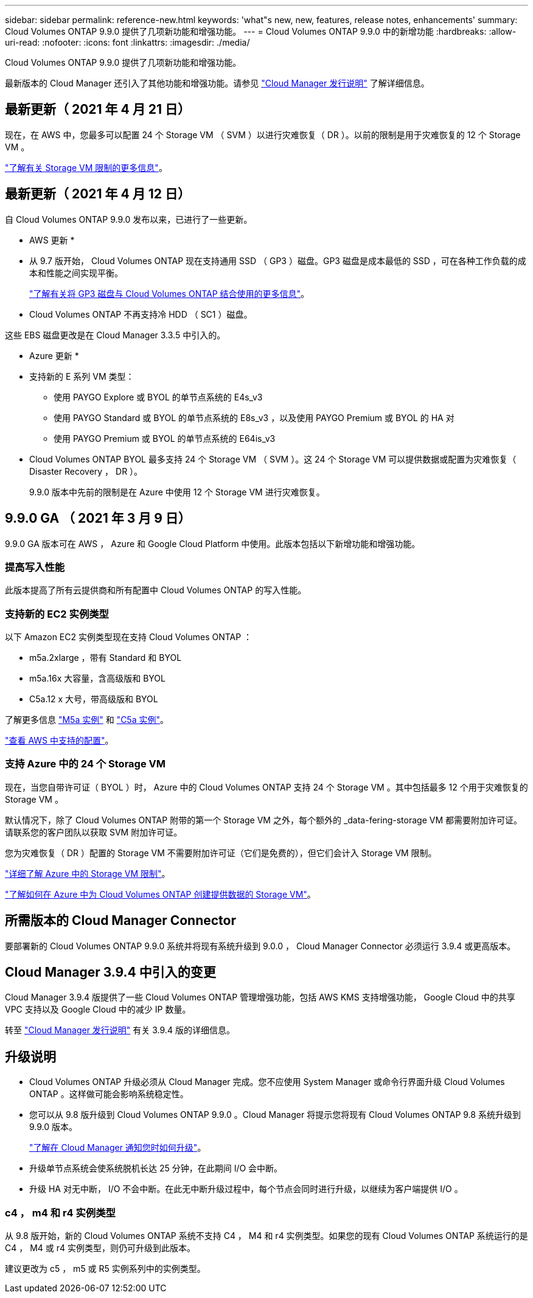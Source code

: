 ---
sidebar: sidebar 
permalink: reference-new.html 
keywords: 'what"s new, new, features, release notes, enhancements' 
summary: Cloud Volumes ONTAP 9.9.0 提供了几项新功能和增强功能。 
---
= Cloud Volumes ONTAP 9.9.0 中的新增功能
:hardbreaks:
:allow-uri-read: 
:nofooter: 
:icons: font
:linkattrs: 
:imagesdir: ./media/


[role="lead"]
Cloud Volumes ONTAP 9.9.0 提供了几项新功能和增强功能。

最新版本的 Cloud Manager 还引入了其他功能和增强功能。请参见 https://docs.netapp.com/us-en/cloud-manager-cloud-volumes-ontap/whats-new.html["Cloud Manager 发行说明"^] 了解详细信息。



== 最新更新（ 2021 年 4 月 21 日）

现在，在 AWS 中，您最多可以配置 24 个 Storage VM （ SVM ）以进行灾难恢复（ DR ）。以前的限制是用于灾难恢复的 12 个 Storage VM 。

link:reference-limits-aws.html#storage-vm-limits["了解有关 Storage VM 限制的更多信息"]。



== 最新更新（ 2021 年 4 月 12 日）

自 Cloud Volumes ONTAP 9.9.0 发布以来，已进行了一些更新。

* AWS 更新 *

* 从 9.7 版开始， Cloud Volumes ONTAP 现在支持通用 SSD （ GP3 ）磁盘。GP3 磁盘是成本最低的 SSD ，可在各种工作负载的成本和性能之间实现平衡。
+
https://docs.netapp.com/us-en/cloud-manager-cloud-volumes-ontap/task-planning-your-config.html#sizing-your-system-in-aws["了解有关将 GP3 磁盘与 Cloud Volumes ONTAP 结合使用的更多信息"^]。

* Cloud Volumes ONTAP 不再支持冷 HDD （ SC1 ）磁盘。


这些 EBS 磁盘更改是在 Cloud Manager 3.3.5 中引入的。

* Azure 更新 *

* 支持新的 E 系列 VM 类型：
+
** 使用 PAYGO Explore 或 BYOL 的单节点系统的 E4s_v3
** 使用 PAYGO Standard 或 BYOL 的单节点系统的 E8s_v3 ，以及使用 PAYGO Premium 或 BYOL 的 HA 对
** 使用 PAYGO Premium 或 BYOL 的单节点系统的 E64is_v3


* Cloud Volumes ONTAP BYOL 最多支持 24 个 Storage VM （ SVM ）。这 24 个 Storage VM 可以提供数据或配置为灾难恢复（ Disaster Recovery ， DR ）。
+
9.9.0 版本中先前的限制是在 Azure 中使用 12 个 Storage VM 进行灾难恢复。





== 9.9.0 GA （ 2021 年 3 月 9 日）

9.9.0 GA 版本可在 AWS ， Azure 和 Google Cloud Platform 中使用。此版本包括以下新增功能和增强功能。



=== 提高写入性能

此版本提高了所有云提供商和所有配置中 Cloud Volumes ONTAP 的写入性能。



=== 支持新的 EC2 实例类型

以下 Amazon EC2 实例类型现在支持 Cloud Volumes ONTAP ：

* m5a.2xlarge ，带有 Standard 和 BYOL
* m5a.16x 大容量，含高级版和 BYOL
* C5a.12 x 大号，带高级版和 BYOL


了解更多信息 https://aws.amazon.com/ec2/instance-types/m5/["M5a 实例"^] 和 https://aws.amazon.com/ec2/instance-types/c5/["C5a 实例"^]。

link:reference-configs-aws.html["查看 AWS 中支持的配置"]。



=== 支持 Azure 中的 24 个 Storage VM

现在，当您自带许可证（ BYOL ）时， Azure 中的 Cloud Volumes ONTAP 支持 24 个 Storage VM 。其中包括最多 12 个用于灾难恢复的 Storage VM 。

默认情况下，除了 Cloud Volumes ONTAP 附带的第一个 Storage VM 之外，每个额外的 _data-fering-storage VM 都需要附加许可证。请联系您的客户团队以获取 SVM 附加许可证。

您为灾难恢复（ DR ）配置的 Storage VM 不需要附加许可证（它们是免费的），但它们会计入 Storage VM 限制。

link:reference-limits-azure.html#storage-vm-limits["详细了解 Azure 中的 Storage VM 限制"]。

https://docs.netapp.com/us-en/cloud-manager-cloud-volumes-ontap/task-managing-svms-azure.html["了解如何在 Azure 中为 Cloud Volumes ONTAP 创建提供数据的 Storage VM"^]。



== 所需版本的 Cloud Manager Connector

要部署新的 Cloud Volumes ONTAP 9.9.0 系统并将现有系统升级到 9.0.0 ， Cloud Manager Connector 必须运行 3.9.4 或更高版本。



== Cloud Manager 3.9.4 中引入的变更

Cloud Manager 3.9.4 版提供了一些 Cloud Volumes ONTAP 管理增强功能，包括 AWS KMS 支持增强功能， Google Cloud 中的共享 VPC 支持以及 Google Cloud 中的减少 IP 数量。

转至 https://docs.netapp.com/us-en/cloud-manager-cloud-volumes-ontap/whats-new.html["Cloud Manager 发行说明"^] 有关 3.9.4 版的详细信息。



== 升级说明

* Cloud Volumes ONTAP 升级必须从 Cloud Manager 完成。您不应使用 System Manager 或命令行界面升级 Cloud Volumes ONTAP 。这样做可能会影响系统稳定性。
* 您可以从 9.8 版升级到 Cloud Volumes ONTAP 9.9.0 。Cloud Manager 将提示您将现有 Cloud Volumes ONTAP 9.8 系统升级到 9.9.0 版本。
+
http://docs.netapp.com/us-en/cloud-manager-cloud-volumes-ontap/task-updating-ontap-cloud.html["了解在 Cloud Manager 通知您时如何升级"^]。

* 升级单节点系统会使系统脱机长达 25 分钟，在此期间 I/O 会中断。
* 升级 HA 对无中断， I/O 不会中断。在此无中断升级过程中，每个节点会同时进行升级，以继续为客户端提供 I/O 。




=== c4 ， m4 和 r4 实例类型

从 9.8 版开始，新的 Cloud Volumes ONTAP 系统不支持 C4 ， M4 和 r4 实例类型。如果您的现有 Cloud Volumes ONTAP 系统运行的是 C4 ， M4 或 r4 实例类型，则仍可升级到此版本。

建议更改为 c5 ， m5 或 R5 实例系列中的实例类型。

